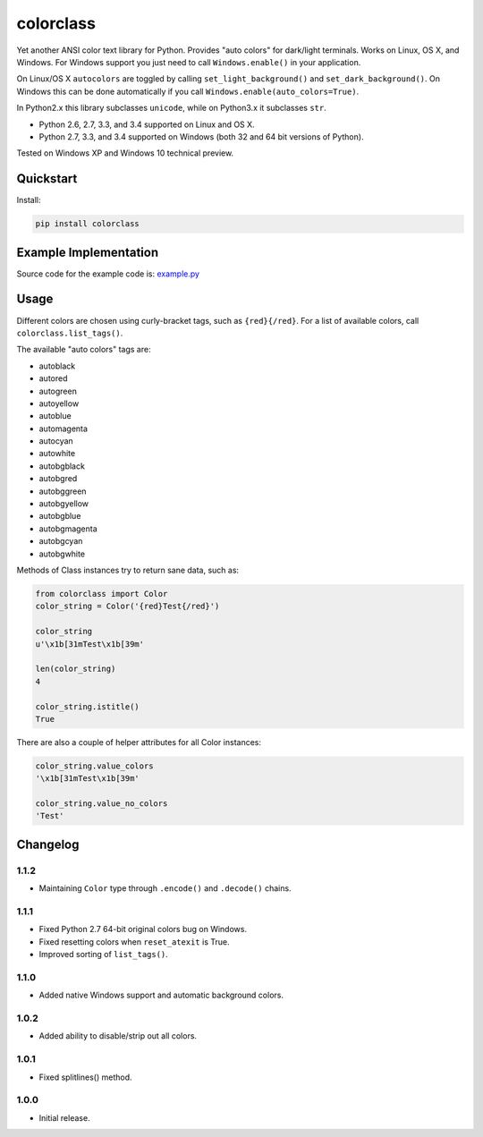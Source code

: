 colorclass
==========

Yet another ANSI color text library for Python. Provides "auto colors" for dark/light terminals. Works on Linux, OS X,
and Windows. For Windows support you just need to call ``Windows.enable()`` in your application.

On Linux/OS X ``autocolors`` are toggled by calling ``set_light_background()`` and ``set_dark_background()``. On Windows
this can be done automatically if you call ``Windows.enable(auto_colors=True)``.

In Python2.x this library subclasses ``unicode``, while on Python3.x it subclasses ``str``.

* Python 2.6, 2.7, 3.3, and 3.4 supported on Linux and OS X.
* Python 2.7, 3.3, and 3.4 supported on Windows (both 32 and 64 bit versions of Python).

Tested on Windows XP and Windows 10 technical preview.

.. image:: https://img.shields.io/appveyor/ci/Robpol86/colorclass.svg?style=flat-square
   :target: https://ci.appveyor.com/project/Robpol86/colorclass
   :alt: Build Status Windows

.. image:: https://img.shields.io/travis/Robpol86/colorclass/master.svg?style=flat-square
   :target: https://travis-ci.org/Robpol86/colorclass
   :alt: Build Status

.. image:: https://img.shields.io/codecov/c/github/Robpol86/colorclass/master.svg?style=flat-square
   :target: https://codecov.io/github/Robpol86/colorclass
   :alt: Coverage Status

.. image:: https://img.shields.io/pypi/v/colorclass.svg?style=flat-square
   :target: https://pypi.python.org/pypi/colorclass/
   :alt: Latest Version

.. image:: https://img.shields.io/pypi/dm/colorclass.svg?style=flat-square
   :target: https://pypi.python.org/pypi/colorclass/
   :alt: Downloads


Quickstart
----------

Install:

.. code:: bash

    pip install colorclass


Example Implementation
----------------------

.. image:: https://github.com/Robpol86/colorclass/raw/master/example.png?raw=true
   :alt: Example Script Screenshot

.. image:: https://github.com/Robpol86/colorclass/raw/master/example_windows.png?raw=true
   :alt: Example Windows Screenshot

Source code for the example code is: `example.py <https://github.com/Robpol86/colorclass/blob/master/example.py>`_

Usage
-----

Different colors are chosen using curly-bracket tags, such as ``{red}{/red}``. For a list of available colors, call
``colorclass.list_tags()``.

The available "auto colors" tags are:

* autoblack
* autored
* autogreen
* autoyellow
* autoblue
* automagenta
* autocyan
* autowhite
* autobgblack
* autobgred
* autobggreen
* autobgyellow
* autobgblue
* autobgmagenta
* autobgcyan
* autobgwhite

Methods of Class instances try to return sane data, such as:

.. code:: python

    from colorclass import Color
    color_string = Color('{red}Test{/red}')
    
    color_string
    u'\x1b[31mTest\x1b[39m'
    
    len(color_string)
    4
    
    color_string.istitle()
    True


There are also a couple of helper attributes for all Color instances:

.. code:: python

    color_string.value_colors
    '\x1b[31mTest\x1b[39m'
    
    color_string.value_no_colors
    'Test'


Changelog
---------

1.1.2
`````

* Maintaining ``Color`` type through ``.encode()`` and ``.decode()`` chains.

1.1.1
`````

* Fixed Python 2.7 64-bit original colors bug on Windows.
* Fixed resetting colors when ``reset_atexit`` is True.
* Improved sorting of ``list_tags()``.

1.1.0
`````

* Added native Windows support and automatic background colors.

1.0.2
`````

* Added ability to disable/strip out all colors.

1.0.1
`````

* Fixed splitlines() method.

1.0.0
`````

* Initial release.
